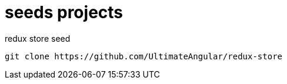= seeds projects

.redux store seed
----
git clone https://github.com/UltimateAngular/redux-store
----

